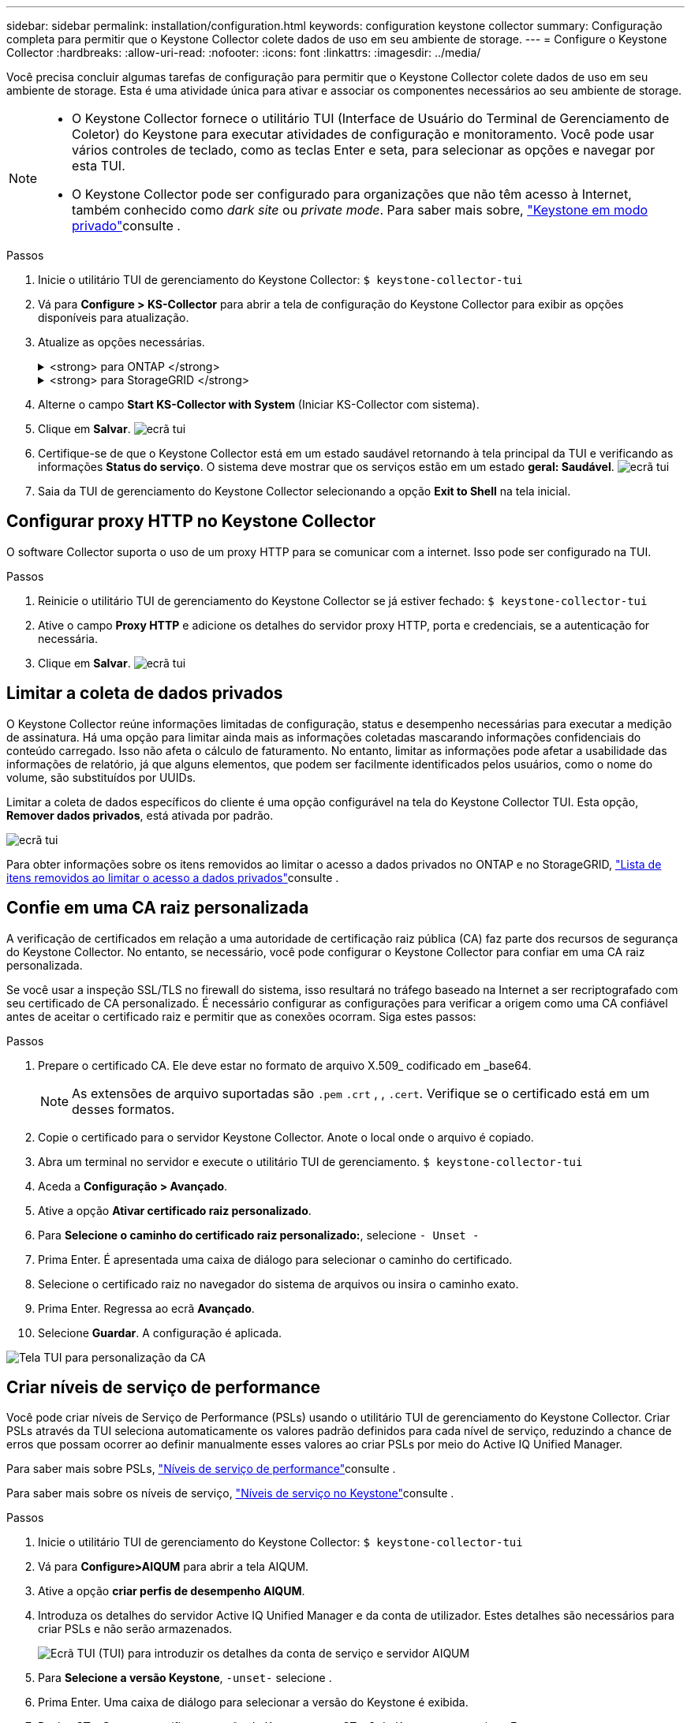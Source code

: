 ---
sidebar: sidebar 
permalink: installation/configuration.html 
keywords: configuration keystone collector 
summary: Configuração completa para permitir que o Keystone Collector colete dados de uso em seu ambiente de storage. 
---
= Configure o Keystone Collector
:hardbreaks:
:allow-uri-read: 
:nofooter: 
:icons: font
:linkattrs: 
:imagesdir: ../media/


[role="lead"]
Você precisa concluir algumas tarefas de configuração para permitir que o Keystone Collector colete dados de uso em seu ambiente de storage. Esta é uma atividade única para ativar e associar os componentes necessários ao seu ambiente de storage.

[NOTE]
====
* O Keystone Collector fornece o utilitário TUI (Interface de Usuário do Terminal de Gerenciamento de Coletor) do Keystone para executar atividades de configuração e monitoramento. Você pode usar vários controles de teclado, como as teclas Enter e seta, para selecionar as opções e navegar por esta TUI.
* O Keystone Collector pode ser configurado para organizações que não têm acesso à Internet, também conhecido como _dark site_ ou _private mode_. Para saber mais sobre, link:../dark-sites/overview.html["Keystone em modo privado"]consulte .


====
.Passos
. Inicie o utilitário TUI de gerenciamento do Keystone Collector:
`$ keystone-collector-tui`
. Vá para **Configure > KS-Collector** para abrir a tela de configuração do Keystone Collector para exibir as opções disponíveis para atualização.
. Atualize as opções necessárias.
+
.<strong> para ONTAP </strong>
[%collapsible]
====
** *Collect ONTAP Usage*: Esta opção permite a coleta de dados de uso para o ONTAP. Adicione os detalhes do servidor e da conta de serviço do Active IQ Unified Manager (Unified Manager).
** *Coletar dados de desempenho do ONTAP*: Essa opção permite a coleta de dados de desempenho para o ONTAP. Por predefinição, esta opção está desativada. Ative esta opção se o monitoramento de desempenho for necessário em seu ambiente para fins de SLA. Forneça os detalhes da conta de usuário do Unified Manager Database. Para obter informações sobre como criar usuários de banco de dados, link:../installation/addl-req.html["Crie usuários do Unified Manager"]consulte .
** *Remover dados privados*: Esta opção remove dados privados específicos dos clientes e é ativada por padrão. Para obter informações sobre quais dados são excluídos das métricas se essa opção estiver ativada, link:../installation/configuration.html#limit-collection-of-private-data["Limitar a coleta de dados privados"]consulte .


====
+
.<strong> para StorageGRID </strong>
[%collapsible]
====
** *Collect StorageGRID use*: Esta opção permite a coleta de detalhes de uso de nós. Adicione o endereço do nó do StorageGRID e os detalhes do usuário.
** *Remover dados privados*: Esta opção remove dados privados específicos dos clientes e é ativada por padrão. Para obter informações sobre quais dados são excluídos das métricas se essa opção estiver ativada, link:../installation/configuration.html#limit-collection-of-private-data["Limitar a coleta de dados privados"]consulte .


====
. Alterne o campo **Start KS-Collector with System** (Iniciar KS-Collector com sistema).
. Clique em ** Salvar**. image:tui-1.png["ecrã tui"]
. Certifique-se de que o Keystone Collector está em um estado saudável retornando à tela principal da TUI e verificando as informações **Status do serviço**. O sistema deve mostrar que os serviços estão em um estado ** geral: Saudável**. image:tui-2.png["ecrã tui"]
. Saia da TUI de gerenciamento do Keystone Collector selecionando a opção **Exit to Shell** na tela inicial.




== Configurar proxy HTTP no Keystone Collector

O software Collector suporta o uso de um proxy HTTP para se comunicar com a internet. Isso pode ser configurado na TUI.

.Passos
. Reinicie o utilitário TUI de gerenciamento do Keystone Collector se já estiver fechado:
`$ keystone-collector-tui`
. Ative o campo **Proxy HTTP** e adicione os detalhes do servidor proxy HTTP, porta e credenciais, se a autenticação for necessária.
. Clique em ** Salvar**. image:tui-3.png["ecrã tui"]




== Limitar a coleta de dados privados

O Keystone Collector reúne informações limitadas de configuração, status e desempenho necessárias para executar a medição de assinatura. Há uma opção para limitar ainda mais as informações coletadas mascarando informações confidenciais do conteúdo carregado. Isso não afeta o cálculo de faturamento. No entanto, limitar as informações pode afetar a usabilidade das informações de relatório, já que alguns elementos, que podem ser facilmente identificados pelos usuários, como o nome do volume, são substituídos por UUIDs.

Limitar a coleta de dados específicos do cliente é uma opção configurável na tela do Keystone Collector TUI. Esta opção, *Remover dados privados*, está ativada por padrão.

image:tui-4.png["ecrã tui"]

Para obter informações sobre os itens removidos ao limitar o acesso a dados privados no ONTAP e no StorageGRID, link:../installation/data-collection.html["Lista de itens removidos ao limitar o acesso a dados privados"]consulte .



== Confie em uma CA raiz personalizada

A verificação de certificados em relação a uma autoridade de certificação raiz pública (CA) faz parte dos recursos de segurança do Keystone Collector. No entanto, se necessário, você pode configurar o Keystone Collector para confiar em uma CA raiz personalizada.

Se você usar a inspeção SSL/TLS no firewall do sistema, isso resultará no tráfego baseado na Internet a ser recriptografado com seu certificado de CA personalizado. É necessário configurar as configurações para verificar a origem como uma CA confiável antes de aceitar o certificado raiz e permitir que as conexões ocorram. Siga estes passos:

.Passos
. Prepare o certificado CA. Ele deve estar no formato de arquivo X.509_ codificado em _base64.
+

NOTE: As extensões de arquivo suportadas são `.pem` `.crt` , , `.cert`. Verifique se o certificado está em um desses formatos.

. Copie o certificado para o servidor Keystone Collector. Anote o local onde o arquivo é copiado.
. Abra um terminal no servidor e execute o utilitário TUI de gerenciamento.
`$ keystone-collector-tui`
. Aceda a *Configuração > Avançado*.
. Ative a opção *Ativar certificado raiz personalizado*.
. Para *Selecione o caminho do certificado raiz personalizado:*, selecione `- Unset -`
. Prima Enter. É apresentada uma caixa de diálogo para selecionar o caminho do certificado.
. Selecione o certificado raiz no navegador do sistema de arquivos ou insira o caminho exato.
. Prima Enter. Regressa ao ecrã *Avançado*.
. Selecione *Guardar*. A configuração é aplicada.


image:kc-custom-ca.png["Tela TUI para personalização da CA"]



== Criar níveis de serviço de performance

Você pode criar níveis de Serviço de Performance (PSLs) usando o utilitário TUI de gerenciamento do Keystone Collector. Criar PSLs através da TUI seleciona automaticamente os valores padrão definidos para cada nível de serviço, reduzindo a chance de erros que possam ocorrer ao definir manualmente esses valores ao criar PSLs por meio do Active IQ Unified Manager.

Para saber mais sobre PSLs, link:https://docs.netapp.com/us-en/active-iq-unified-manager/storage-mgmt/concept_manage_performance_service_levels.html["Níveis de serviço de performance"^]consulte .

Para saber mais sobre os níveis de serviço, link:https://docs.netapp.com/us-en/keystone-staas/concepts/service-levels.html#service-levels-for-file-and-block-storage["Níveis de serviço no Keystone"^]consulte .

.Passos
. Inicie o utilitário TUI de gerenciamento do Keystone Collector:
`$ keystone-collector-tui`
. Vá para *Configure>AIQUM* para abrir a tela AIQUM.
. Ative a opção *criar perfis de desempenho AIQUM*.
. Introduza os detalhes do servidor Active IQ Unified Manager e da conta de utilizador. Estes detalhes são necessários para criar PSLs e não serão armazenados.
+
image:qos-account-details-1.png["Ecrã TUI (TUI) para introduzir os detalhes da conta de serviço e servidor AIQUM"]

. Para *Selecione a versão Keystone*, `-unset-` selecione .
. Prima Enter. Uma caixa de diálogo para selecionar a versão do Keystone é exibida.
. Realce *STaaS* para especificar a versão do Keystone para STaaS do Keystone e pressione Enter.
+
image:qos-STaaS-selection-2.png["Tela TUI para especificar a versão do Keystone"]

+

NOTE: Você pode destacar a opção *KFS* para os serviços de assinatura Keystone versão 1. Os serviços de subscrição do Keystone diferem do Keystone STaaS nos níveis de serviço, ofertas de serviço e princípios de cobrança. Para saber mais, link:https://docs.netapp.com/us-en/keystone-staas/subscription-services-v1.html["Serviços de assinatura do Keystone | versão 1"^]consulte .

. Todos os níveis de serviço do Keystone compatíveis serão exibidos na opção *Selecionar níveis de serviço do Keystone* para a versão especificada do Keystone. Ative os níveis de serviço desejados na lista.
+
image:qos-STaaS-selection-3.png["Tela TUI para exibir todos os níveis de serviço do Keystone compatíveis"]

+

NOTE: Você pode selecionar vários níveis de serviço simultaneamente para criar PSLs.

. Selecione *Save* (Guardar) e prima Enter. Níveis de Serviço de desempenho serão criados.
+
Você pode visualizar as PSLs criadas, como Premium-KS-STaaS para STaaS ou Extreme KFS para KFS, na página *níveis de Serviço de desempenho* no Active IQ Unified Manager. Se as PSLs criadas não atenderem aos seus requisitos, você poderá modificar as PSLs para atender às suas necessidades. Para saber mais, link:https://docs.netapp.com/us-en/active-iq-unified-manager/storage-mgmt/task_create_and_edit_psls.html["Criando e editando níveis de Serviço de desempenho"^]consulte .

+
image:qos-performance-sl.png["Captura de tela da IU para exibir as políticas AQoS criadas"]




TIP: Se um PSL para o nível de serviço selecionado já existir no servidor de Gestor Unificado Active IQ especificado, não será possível criá-lo novamente. Se tentar fazê-lo, receberá uma mensagem de erro. image:qos-failed-policy-1.png["Tela TUI para exibir a mensagem de erro para criação de políticas"]
